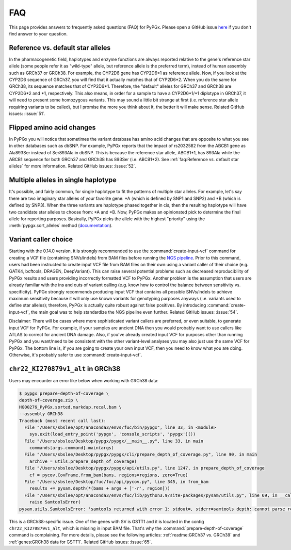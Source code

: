 FAQ
***

This page provides answers to frequently asked questions (FAQ) for PyPGx.
Please open a GitHub issue `here <https://github.com/sbslee/pypgx/issues>`__
if you don't find answer to your question.

Reference vs. default star alleles
==================================

In the pharmacogenetic field, haplotypes and enzyme functions are always
reported relative to the gene's reference star allele (some people refer it
as "wild-type" allele, but reference allele is the preferred term), instead
of human assembly such as GRCh37 or GRCh38. For example, the CYP2D6 gene has
CYP2D6\*1 as reference allele. Now, if you look at the CYP2D6 sequence of
GRCh37, you will find that it actually matches that of CYP2D6\*2. When you do
the same for GRCh38, its sequence matches that of CYP2D6\*1. Therefore, the
"default" alleles for GRCh37 and GRCh38 are CYP2D6\*2 and \*1, respectively.
This also means, in order for a sample to have a CYP2D6\*1/\*1 diplotype in
GRCh37, it will need to present some homozygous variants. This may sound a
little bit strange at first (i.e. reference star allele requiring variants to
be called), but I promise the more you think about it, the better it will
make sense. Related GitHub issues: :issue:`51`.

Flipped amino acid changes
==========================

In PyPGx you will notice that sometimes the variant database has amino acid
changes that are opposite to what you see in other databases such as dbSNP.
For example, PyPGx reports that the impact of rs2032582 from the ABCB1 gene
as Ala893Ser instead of Ser893Ala in dbSNP. This is because the reference
star allele, ABCB1\*1, has 893Ala while the ABCB1 sequence for both GRCh37
and GRCh38 has 893Ser (i.e. ABCB1\*2). See :ref:`faq:Reference vs. default
star alleles` for more information. Related GitHub issues: :issue:`52`.

Multiple alleles in single haplotype
====================================

It's possible, and fairly common, for single haplotype to fit the patterns of
multiple star alleles. For example, let's say there are two imaginary star
alleles of your favorite gene: \*A (which is defined by SNP1 and SNP2) and
\*B (which is defined by SNP3). When the three variants are haplotype phased
together in cis, then the resulting haplotype will have two candidate star
alleles to choose from: \*A and \*B. Now, PyPGx makes an opinionated pick to
determine the final allele for reporting purposes. Basically, PyPGx picks the
allele with the highest "priority" using the :meth:`pypgx.sort_alleles`
method (`documentation <https://pypgx.readthedocs.io/en/latest/api.html#pypgx
.api.core.sort_alleles>`__).

Variant caller choice
=====================

Starting with the 0.14.0 version, it is strongly recommended to use the
:command:`create-input-vcf` command for creating a VCF file (containing
SNVs/indels) from BAM files before running the `NGS pipeline <https://pypgx.
readthedocs.io/en/latest/readme.html#ngs-pipeline>`__. Prior to this command,
users had been instructed to create input VCF file from BAM files on their
own using a variant caller of their choice (e.g. GATK4, bcftools, DRAGEN,
DeepVariant). This can raise several potential problems such as decreased
reproducibility of PyPGx results and users providing incorrectly formatted
VCF to PyPGx. Another problem is the assumption that users are already
familiar with the ins and outs of variant calling (e.g. know how to control
the balance between sensitivity vs. specificity). PyPGx strongly recommends
producing input VCF that contains all possible SNVs/indels to achieve maximum
sensitivity because it will only use known variants for genotyping purposes
anyways (i.e. variants used to define star alleles); therefore, PyPGx is
actually quite robust against false positives. By introducing
:command:`create-input-vcf`, the main goal was to help standardize the NGS
pipeline even further. Related GitHub issues: :issue:`54`.

Disclaimer: There will be cases where more sophisticated variant callers are
preferred, or even suitable, to generate input VCF for PyPGx. For example, if
your samples are ancient DNA then you would probably want to use callers like
ATLAS to correct for ancient DNA damage. Also, if you've already created
input VCF for purposes other than running PyPGx and you want/need to be
consistent with the other variant-level analyses you may also just use the
same VCF for PyPGx. The bottom line is, if you are going to create your own
input VCF, then you need to know what you are doing. Otherwise, it's probably
safer to use :command:`create-input-vcf`.

``chr22_KI270879v1_alt`` in GRCh38
==================================

Users may encounter an error like below when working with GRCh38 data:

.. code-block:: text

    $ pypgx prepare-depth-of-coverage \
    depth-of-coverage.zip \
    HG00276_PyPGx.sorted.markdup.recal.bam \
    --assembly GRCh38
    Traceback (most recent call last):
      File "/Users/sbslee/opt/anaconda3/envs/fuc/bin/pypgx", line 33, in <module>
        sys.exit(load_entry_point('pypgx', 'console_scripts', 'pypgx')())
      File "/Users/sbslee/Desktop/pypgx/pypgx/__main__.py", line 33, in main
        commands[args.command].main(args)
      File "/Users/sbslee/Desktop/pypgx/pypgx/cli/prepare_depth_of_coverage.py", line 90, in main
        archive = utils.prepare_depth_of_coverage(
      File "/Users/sbslee/Desktop/pypgx/pypgx/api/utils.py", line 1247, in prepare_depth_of_coverage
        cf = pycov.CovFrame.from_bam(bams, regions=regions, zero=True)
      File "/Users/sbslee/Desktop/fuc/fuc/api/pycov.py", line 345, in from_bam
        results += pysam.depth(*(bams + args + ['-r', region]))
      File "/Users/sbslee/opt/anaconda3/envs/fuc/lib/python3.9/site-packages/pysam/utils.py", line 69, in __call__
        raise SamtoolsError(
    pysam.utils.SamtoolsError: 'samtools returned with error 1: stdout=, stderr=samtools depth: cannot parse region "chr22_KI270879v1_alt:267307-281486"\n'

This is a GRCh38-specific issue. One of the genes with SV is GSTT1 and it is
located in the contig ``chr22_KI270879v1_alt``, which is missing in input BAM
file. That's why the :command:`prepare-depth-of-coverage` command is
complaining. For more details, please see the following articles:
:ref:`readme:GRCh37 vs. GRCh38` and :ref:`genes:GRCh38 data for GSTT1`.
Related GitHub issues: :issue:`65`.
